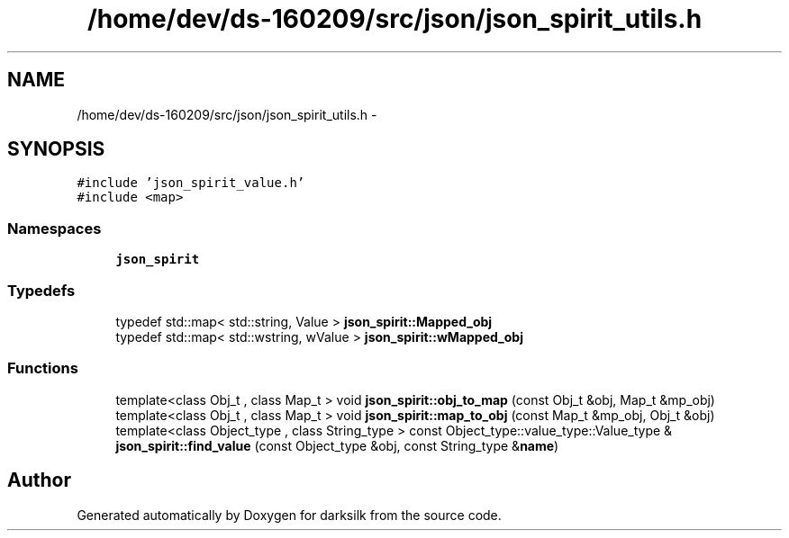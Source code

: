 .TH "/home/dev/ds-160209/src/json/json_spirit_utils.h" 3 "Wed Feb 10 2016" "Version 1.0.0.0" "darksilk" \" -*- nroff -*-
.ad l
.nh
.SH NAME
/home/dev/ds-160209/src/json/json_spirit_utils.h \- 
.SH SYNOPSIS
.br
.PP
\fC#include 'json_spirit_value\&.h'\fP
.br
\fC#include <map>\fP
.br

.SS "Namespaces"

.in +1c
.ti -1c
.RI " \fBjson_spirit\fP"
.br
.in -1c
.SS "Typedefs"

.in +1c
.ti -1c
.RI "typedef std::map< std::string, Value > \fBjson_spirit::Mapped_obj\fP"
.br
.ti -1c
.RI "typedef std::map< std::wstring, wValue > \fBjson_spirit::wMapped_obj\fP"
.br
.in -1c
.SS "Functions"

.in +1c
.ti -1c
.RI "template<class Obj_t , class Map_t > void \fBjson_spirit::obj_to_map\fP (const Obj_t &obj, Map_t &mp_obj)"
.br
.ti -1c
.RI "template<class Obj_t , class Map_t > void \fBjson_spirit::map_to_obj\fP (const Map_t &mp_obj, Obj_t &obj)"
.br
.ti -1c
.RI "template<class Object_type , class String_type > const Object_type::value_type::Value_type & \fBjson_spirit::find_value\fP (const Object_type &obj, const String_type &\fBname\fP)"
.br
.in -1c
.SH "Author"
.PP 
Generated automatically by Doxygen for darksilk from the source code\&.
